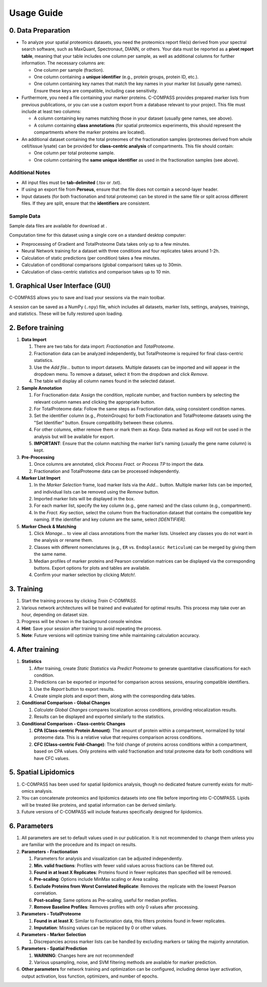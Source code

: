 ===========
Usage Guide
===========

0. Data Preparation
===================

* To analyze your spatial proteomics datasets, you need the proteomics report file(s) derived from your spectral search software, such as MaxQuant, Spectronaut, DIANN, or others. Your data must be reported as a **pivot report table**, meaning that your table includes one column per sample, as well as additional columns for further information. The necessary columns are:

  * One column per sample (fraction).
  * One column containing a **unique identifier** (e.g., protein groups, protein ID, etc.).
  * One column containing key names that match the key names in your marker list (usually gene names). Ensure these keys are compatible, including case sensitivity.

* Furthermore, you need a file containing your marker proteins. C-COMPASS provides prepared marker lists from previous publications, or you can use a custom export from a database relevant to your project. This file must include at least two columns:

  * A column containing key names matching those in your dataset (usually gene names, see above).
  * A column containing **class annotations** (for spatial proteomics experiments, this should represent the compartments where the marker proteins are located).

* An additional dataset containing the total proteomes of the fractionation samples (proteomes derived from whole cell/tissue lysate) can be provided for **class-centric analysis** of compartments. This file should contain:

  * One column per total proteome sample.
  * One column containing the **same unique identifier** as used in the fractionation samples (see above).

Additional Notes
----------------

* All input files must be **tab-delimited** (.tsv or .txt).
* If using an export file from **Perseus**, ensure that the file does not contain a second-layer header.
* Input datasets (for both fractionation and total proteome) can be stored in the same file or split across different files. If they are split, ensure that the **identifiers** are consistent.


Sample Data
-----------

Sample data files are available for download at |sample_data|.

.. |sample_data| image:: https://zenodo.org/badge/DOI/10.5281/zenodo.13901167.svg
  :target: https://doi.org/10.5281/zenodo.13901167

Computation time for this dataset using a single core on a standard desktop
computer:

* Preprocessing of Gradient and TotalProteome Data takes only up to a few
  minutes.
* Neural Network training for a dataset with three conditions and four
  replicates takes around 1-2h.
* Calculation of static predictions (per condition) takes a few minutes.
* Calculation of conditional comparisons (global comparison) takes up to
  30min.
* Calculation of class-centric statistics and comparison takes up to 10 min.


1. Graphical User Interface (GUI)
=================================

C-COMPASS allows you to save and load your sessions via the main toolbar.

A session can be saved as a NumPy (``.npy``) file, which includes all datasets,
marker lists, settings, analyses, trainings, and statistics. These will be
fully restored upon loading.

2. Before training
==================

#. **Data Import**

   #. There are two tabs for data import: `Fractionation` and `TotalProteome`.

   #. Fractionation data can be analyzed independently, but TotalProteome is
      required for final class-centric statistics.

   #. Use the `Add file...` button to import datasets.
      Multiple datasets can be imported and will appear in the dropdown menu.
      To remove a dataset, select it from the dropdown and click `Remove.`

   #. The table will display all column names found in the selected dataset.

#. **Sample Annotation**

   #. For Fractionation data: Assign the condition, replicate number, and
      fraction numbers by selecting the relevant column names and clicking the
      appropriate button.

   #. For TotalProteome data: Follow the same steps as Fractionation data,
      using consistent condition names.

   #. Set the identifier column (e.g., `ProteinGroups`) for both Fractionation and
      TotalProteome datasets using the "Set Identifier" button.
      Ensure compatibility between these columns.

   #. For other columns, either remove them or mark them as `Keep.`
      Data marked as `Keep` will not be used in the analysis but will be
      available for export.

   #. **IMPORTANT**: Ensure that the column matching the marker list's naming
      (usually the gene name column) is kept.

#. **Pre-Processing**

   #. Once columns are annotated, click `Process Fract.` or `Process TP`
      to import the data.

   #. Fractionation and TotalProteome data can be processed independently.

#. **Marker List Import**

   #. In the `Marker Selection` frame, load marker lists via the `Add...`
      button. Multiple marker lists can be imported, and individual lists can
      be removed using the `Remove` button.

   #. Imported marker lists will be displayed in the box.

   #. For each marker list, specify the key column (e.g., gene names)
      and the class column (e.g., compartment).

   #. In the `Fract. Key` section, select the column from the fractionation dataset that contains the compatible key naming. If the identifier and key column are the same, select `[IDENTIFIER].`

#. **Marker Check & Matching**

   #. Click `Manage...` to view all class annotations from the marker lists.
      Unselect any classes you do not want in the analysis or rename them.

   #. Classes with different nomenclatures (e.g., ``ER`` vs. ``Endoplasmic Reticulum``) can be merged by giving them the same name.

   #. Median profiles of marker proteins and Pearson correlation matrices
      can be displayed via the corresponding buttons.
      Export options for plots and tables are available.

   #. Confirm your marker selection by clicking `Match!`.

3. Training
===========

#. Start the training process by clicking `Train C-COMPASS`.

#. Various network architectures will be trained and evaluated for optimal results. This process may take over an hour, depending on dataset size.

#. Progress will be shown in the background console window.

#. **Hint**: Save your session after training to avoid repeating the process.

#. **Note**: Future versions will optimize training time while maintaining calculation accuracy.

4. After training
=================

#. **Statistics**

   #. After training, create `Static Statistics` via `Predict Proteome`
      to generate quantitative classifications for each condition.

   #. Predictions can be exported or imported for comparison across sessions,
      ensuring compatible identifiers.

   #. Use the `Report` button to export results.

   #. Create simple plots and export them, along with the corresponding data tables.

#. **Conditional Comparison - Global Changes**

   #. `Calculate Global Changes` compares localization across conditions,
      providing relocalization results.

   #. Results can be displayed and exported similarly to the statistics.

#. **Conditional Comparison - Class-centric Changes**

   #. **CPA (Class-centric Protein Amount)**: The amount of protein within a compartment, normalized by total proteome data. This is a relative value that requires comparison across conditions.

   #. **CFC (Class-centric Fold-Change)**: The fold change of proteins across conditions within a compartment, based on CPA values. Only proteins with valid fractionation and total proteome data for both conditions will have CFC values.

5. Spatial Lipidomics
======================

#. C-COMPASS has been used for spatial lipidomics analysis, though no dedicated feature currently exists for multi-omics analysis.

#. You can concatenate proteomics and lipidomics datasets into one file before importing into C-COMPASS. Lipids will be treated like proteins, and spatial information can be derived similarly.

#. Future versions of C-COMPASS will include features specifically designed for lipidomics.

6. Parameters
=============

#. All parameters are set to default values used in our publication. It is not recommended to change them unless you are familiar with the procedure and its impact on results.

#. **Parameters - Fractionation**

   #. Parameters for analysis and visualization can be adjusted independently.

   #. **Min. valid fractions**: Profiles with fewer valid values across fractions can be filtered out.

   #. **Found in at least X Replicates**: Proteins found in fewer replicates than specified will be removed.

   #. **Pre-scaling**: Options include MinMax scaling or Area scaling.

   #. **Exclude Proteins from Worst Correlated Replicate**: Removes the replicate with the lowest Pearson correlation.

   #. **Post-scaling**: Same options as Pre-scaling, useful for median profiles.

   #. **Remove Baseline Profiles**: Removes profiles with only 0 values after processing.

#. **Parameters - TotalProteome**

   #. **Found in at least X**: Similar to Fractionation data, this filters proteins found in fewer replicates.

   #. **Imputation**: Missing values can be replaced by 0 or other values.

#. **Parameters - Marker Selection**

   #. Discrepancies across marker lists can be handled by excluding markers or taking the majority annotation.

#. **Parameters - Spatial Prediction**

   #. **WARNING**: Changes here are not recommended!

   #. Various upsampling, noise, and SVM filtering methods are available for marker prediction.

#. **Other parameters** for network training and optimization can be configured, including dense layer activation, output activation, loss function, optimizers, and number of epochs.
